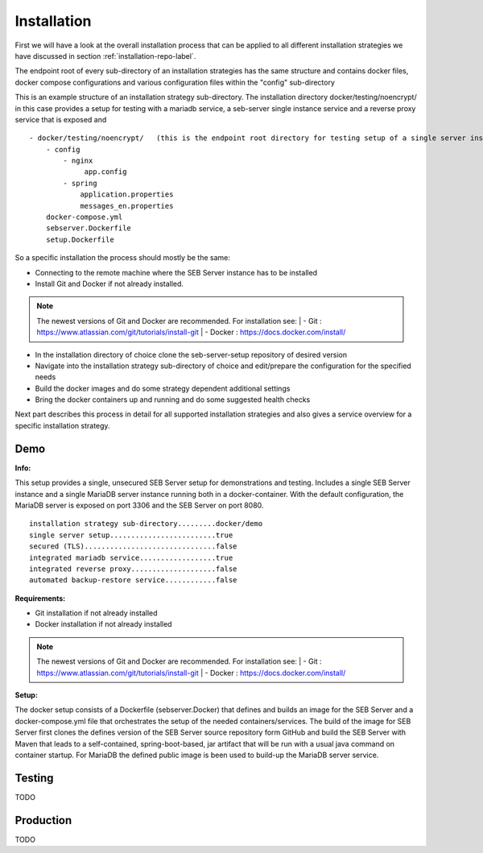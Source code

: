 Installation
============

First we will have a look at the overall installation process that can be applied to all different installation strategies we have discussed 
in section :ref:`installation-repo-label`. 

The endpoint root of every sub-directory of an installation strategies has the same structure and contains docker files, docker compose 
configurations and various configuration files within the "config" sub-directory

This is an example structure of an installation strategy sub-directory. The installation directory docker/testing/noencrypt/ in this case 
provides a setup for testing with a mariadb service, a seb-server single instance service and a reverse proxy service that is exposed and

::
    
    - docker/testing/noencrypt/   (this is the endpoint root directory for testing setup of a single server instance with no TLS)
        - config
            - nginx
                 app.config
            - spring
                application.properties
                messages_en.properties
        docker-compose.yml
        sebserver.Dockerfile
        setup.Dockerfile
        
So a specific installation the process should mostly be the same:

- Connecting to the remote machine where the SEB Server instance has to be installed

- Install Git and Docker if not already installed.

.. note::

    The newest versions of Git and Docker are recommended. For installation see:
    |    - Git : https://www.atlassian.com/git/tutorials/install-git
    |    - Docker : https://docs.docker.com/install/

- In the installation directory of choice clone the seb-server-setup repository of desired version

- Navigate into the installation strategy sub-directory of choice and edit/prepare the configuration for the specified needs

- Build the docker images and do some strategy dependent additional settings

- Bring the docker containers up and running and do some suggested health checks

Next part describes this process in detail for all supported installation strategies and also gives a service overview for a
specific installation strategy.


Demo
----

**Info:**

This setup provides a single, unsecured SEB Server setup for demonstrations and testing. Includes a single SEB Server instance and a single MariaDB server instance running both in a docker-container. 
With the default configuration, the MariaDB server is exposed on port 3306 and the SEB Server on port 8080.

::

        installation strategy sub-directory.........docker/demo
        single server setup.........................true
        secured (TLS)...............................false
        integrated mariadb service..................true
        integrated reverse proxy....................false
        automated backup-restore service............false
        


**Requirements:**

- Git installation if not already installed
- Docker installation if not already installed

.. note::

    The newest versions of Git and Docker are recommended. For installation see:
    |    - Git : https://www.atlassian.com/git/tutorials/install-git
    |    - Docker : https://docs.docker.com/install/
    
**Setup:**

The docker setup consists of a Dockerfile (sebserver.Docker) that defines and builds an image for the SEB Server and a docker-compose.yml file that orchestrates the setup of the needed containers/services. 
The build of the image for SEB Server first clones the defines version of the SEB Server source repository form GitHub and build the SEB Server with Maven that leads to a self-contained, spring-boot-based, 
jar artifact that will be run with a usual java command on container startup. For MariaDB the defined public image is been used to build-up the MariaDB server service.




Testing
-------

TODO

Production
----------

TODO
